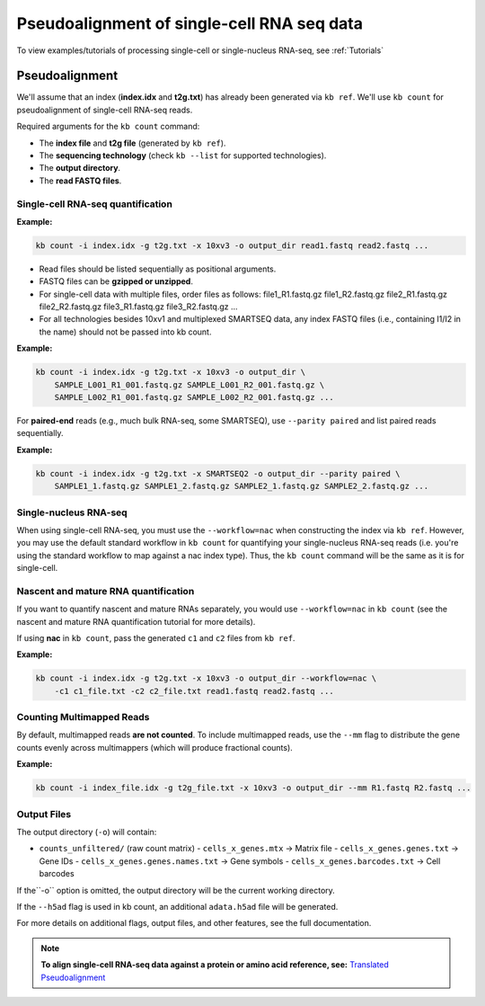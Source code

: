 Pseudoalignment of single-cell RNA seq data
=======================================


To view examples/tutorials of processing single-cell or single-nucleus RNA-seq, see :ref:`Tutorials`

Pseudoalignment
---------------

We'll assume that an index (**index.idx** and **t2g.txt**) has already been generated via ``kb ref``. We'll use ``kb count`` for pseudoalignment of single-cell RNA-seq reads.

Required arguments for the ``kb count`` command:

- The **index file** and **t2g file** (generated by ``kb ref``).
- The **sequencing technology** (check ``kb --list`` for supported technologies).
- The **output directory**.
- The **read FASTQ files**.


Single-cell RNA-seq quantification
^^^^^^^^^^^^^^^^^^^^^^^^^^^^^^^^^^

**Example:**

.. code-block:: bash

    kb count -i index.idx -g t2g.txt -x 10xv3 -o output_dir read1.fastq read2.fastq ...

- Read files should be listed sequentially as positional arguments.
- FASTQ files can be **gzipped or unzipped**.
- For single-cell data with multiple files, order files as follows: file1_R1.fastq.gz file1_R2.fastq.gz file2_R1.fastq.gz file2_R2.fastq.gz  file3_R1.fastq.gz file3_R2.fastq.gz ...
- For all technologies besides 10xv1 and multiplexed SMARTSEQ data, any index FASTQ files (i.e., containing I1/I2 in the name) should not be passed into kb count.


**Example:**

.. code-block:: bash

    kb count -i index.idx -g t2g.txt -x 10xv3 -o output_dir \
        SAMPLE_L001_R1_001.fastq.gz SAMPLE_L001_R2_001.fastq.gz \
        SAMPLE_L002_R1_001.fastq.gz SAMPLE_L002_R2_001.fastq.gz ...


For **paired-end** reads (e.g., much bulk RNA-seq, some SMARTSEQ), use ``--parity paired`` and  
list paired reads sequentially.

**Example:**

.. code-block:: bash

    kb count -i index.idx -g t2g.txt -x SMARTSEQ2 -o output_dir --parity paired \
        SAMPLE1_1.fastq.gz SAMPLE1_2.fastq.gz SAMPLE2_1.fastq.gz SAMPLE2_2.fastq.gz ...

Single-nucleus RNA-seq
^^^^^^^^^^^^^^^^^^^^^^

When using single-cell RNA-seq, you must use the ``--workflow=nac`` when constructing the index via ``kb ref``. However, you may use the default standard workflow in ``kb count`` for quantifying your single-nucleus RNA-seq reads (i.e. you're using the standard workflow to map against a nac index type). Thus, the ``kb count`` command will be the same as it is for single-cell.


Nascent and mature RNA quantification
^^^^^^^^^^^^^^^^^^^^^^^^^^^^^^^^^^^^^

If you want to quantify nascent and mature RNAs separately, you would use ``--workflow=nac`` in ``kb count`` (see the nascent and mature RNA quantification tutorial for more details).

If using **nac** in ``kb count``, pass the generated ``c1`` and ``c2`` files from ``kb ref``.

**Example:**

.. code-block:: bash

    kb count -i index.idx -g t2g.txt -x 10xv3 -o output_dir --workflow=nac \
        -c1 c1_file.txt -c2 c2_file.txt read1.fastq read2.fastq ...


Counting Multimapped Reads
^^^^^^^^^^^^^^^^^^^^^^^^^^


By default, multimapped reads **are not counted**. To include multimapped reads, use the ``--mm`` flag to distribute the gene counts evenly across multimappers (which will produce fractional counts).

**Example:**

.. code-block:: bash

    kb count -i index_file.idx -g t2g_file.txt -x 10xv3 -o output_dir --mm R1.fastq R2.fastq ...


Output Files
^^^^^^^^^^^^

The output directory (``-o``) will contain:

- ``counts_unfiltered/`` (raw count matrix)
  - ``cells_x_genes.mtx`` → Matrix file
  - ``cells_x_genes.genes.txt`` → Gene IDs
  - ``cells_x_genes.genes.names.txt`` → Gene symbols
  - ``cells_x_genes.barcodes.txt`` → Cell barcodes

If the``-o`` option is omitted, the output directory will be the current working directory.

If the ``--h5ad`` flag is used in kb count, an additional ``adata.h5ad`` file will be generated.

For more details on additional flags, output files, and other features, see the full documentation.


.. note::

   **To align single-cell RNA-seq data against a protein or amino acid reference, see:** 
   `Translated Pseudoalignment </../translated/pseudoalignment>`_


